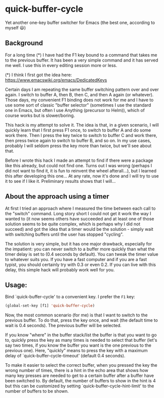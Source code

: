 * quick-buffer-cycle

Yet another one-key buffer switcher for Emacs (the best one, according to myself 😃)

** Background

For a long time (*) I have had the F1 key bound to a command that
takes me to the previous buffer. It has been a very simple command
and it has served me well. I use this in every editing session more
or less.

 (*) I think I first got the idea here: https://www.emacswiki.org/emacs/DedicatedKeys

Certain days I am repeating the same buffer switching pattern over
and over again. I switch to buffer A, then B, then C, and then A
again (or whatever). Those days, my convenient F1 binding does not
work for me and I have to use some sort of classic "buffer
selector" (sometimes I use the standard one in Emacs, but often I
use Anything (precursor to Helm)), which of course works but is
slower/boring.

This hack is my attempt to solve it. The idea is that, in a given
scenario, I will quickly learn that I first press F1 once, to
switch to buffer A and do some work there. Then I press the key
twice to switch to buffer C and work there, then press twice again
to switch to buffer B, and so on. In my use cases, probably I will
seldom press the key more than twice, but we'll see about that.

Before I wrote this hack I made an attempt to find if there were a
package like this already, but could not find one. Turns out I was
wrong (perhaps I did not want to find it, it is fun to reinvent the
wheel afterall...), but I learned this after developing this
one... At any rate, now it's done and I will try to use it to see
if I like it. Preliminary results shows that I will...

** About the approach using a timer

At first I tried an approach where I measured the time between each
call to the "switch" command. Long story short I could not get it
work the way I wanted to (it now seems others have succeeded and at
least one of those solution seems to be quite complex, which is
perhaps why I did not succeed) and got the idea that a timer would
be the solution - simply wait with switching buffers until the user
has stopped "cycling".

The solution is very simple, but it has one major drawback,
especially for the impatient: you can never switch to a buffer more
quickly than what the timer delay is set to (0.4 seconds by
default). You can tweak the timer value to whatever suits you. If
you have a fast computer and if you are a fast typist, you should
certainly try with 0.3 or even 0.2. If you can live with this
delay, this simple hack will probably work well for you.

** Usage:

Bind `quick-buffer-cycle' to a convenient key. I prefer the ~F1~ key:

#+BEGIN_SRC emacs-lisp
  (global-set-key [f1] 'quick-buffer-cycle)
#+END_SRC

Now, the most common scenario (for me) is that I want to switch to
the previous buffer. To do that, press the key once, and wait (the
default time to wait is 0.4 seconds). The previous buffer will be
selected.

If you know "where" in the buffer stack/list the buffer is that you
want to go to, quickly press the key as many times is needed to
select that buffer (let's say two times, if you know the buffer you
want is the one previous to the previous one). Here, "quickly"
means to press the key with a maximum delay of
`quick-buffer-cycle-timeout' (default 0.4 seconds).

To make it easier to select the correct buffer, when you pressed
the key the wrong number of times, there is a hint in the echo area
that shows how many key presses are needed to get to a certain
buffer after a buffer have been switched to. By default, the number
of buffers to show in the hint is 4 but this can be customized by
setting `quick-buffer-cycle-hint-limit' to the number of buffers to
be shown.

